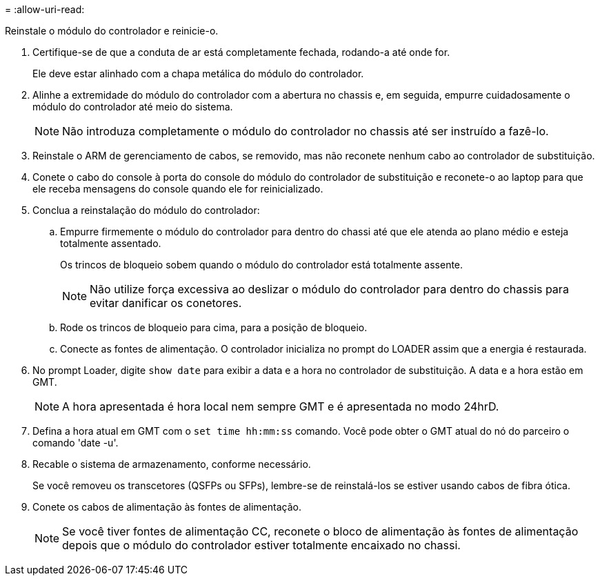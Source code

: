 = 
:allow-uri-read: 


Reinstale o módulo do controlador e reinicie-o.

. Certifique-se de que a conduta de ar está completamente fechada, rodando-a até onde for.
+
Ele deve estar alinhado com a chapa metálica do módulo do controlador.

. Alinhe a extremidade do módulo do controlador com a abertura no chassis e, em seguida, empurre cuidadosamente o módulo do controlador até meio do sistema.
+

NOTE: Não introduza completamente o módulo do controlador no chassis até ser instruído a fazê-lo.

. Reinstale o ARM de gerenciamento de cabos, se removido, mas não reconete nenhum cabo ao controlador de substituição.
. Conete o cabo do console à porta do console do módulo do controlador de substituição e reconete-o ao laptop para que ele receba mensagens do console quando ele for reinicializado.
. Conclua a reinstalação do módulo do controlador:
+
.. Empurre firmemente o módulo do controlador para dentro do chassi até que ele atenda ao plano médio e esteja totalmente assentado.
+
Os trincos de bloqueio sobem quando o módulo do controlador está totalmente assente.



+

NOTE: Não utilize força excessiva ao deslizar o módulo do controlador para dentro do chassis para evitar danificar os conetores.

+
.. Rode os trincos de bloqueio para cima, para a posição de bloqueio.
.. Conecte as fontes de alimentação. O controlador inicializa no prompt do LOADER assim que a energia é restaurada.


. No prompt Loader, digite `show date` para exibir a data e a hora no controlador de substituição. A data e a hora estão em GMT.
+

NOTE: A hora apresentada é hora local nem sempre GMT e é apresentada no modo 24hrD.

. Defina a hora atual em GMT com o `set time hh:mm:ss` comando. Você pode obter o GMT atual do nó do parceiro o comando 'date -u'.
. Recable o sistema de armazenamento, conforme necessário.
+
Se você removeu os transcetores (QSFPs ou SFPs), lembre-se de reinstalá-los se estiver usando cabos de fibra ótica.

. Conete os cabos de alimentação às fontes de alimentação.
+

NOTE: Se você tiver fontes de alimentação CC, reconete o bloco de alimentação às fontes de alimentação depois que o módulo do controlador estiver totalmente encaixado no chassi.


